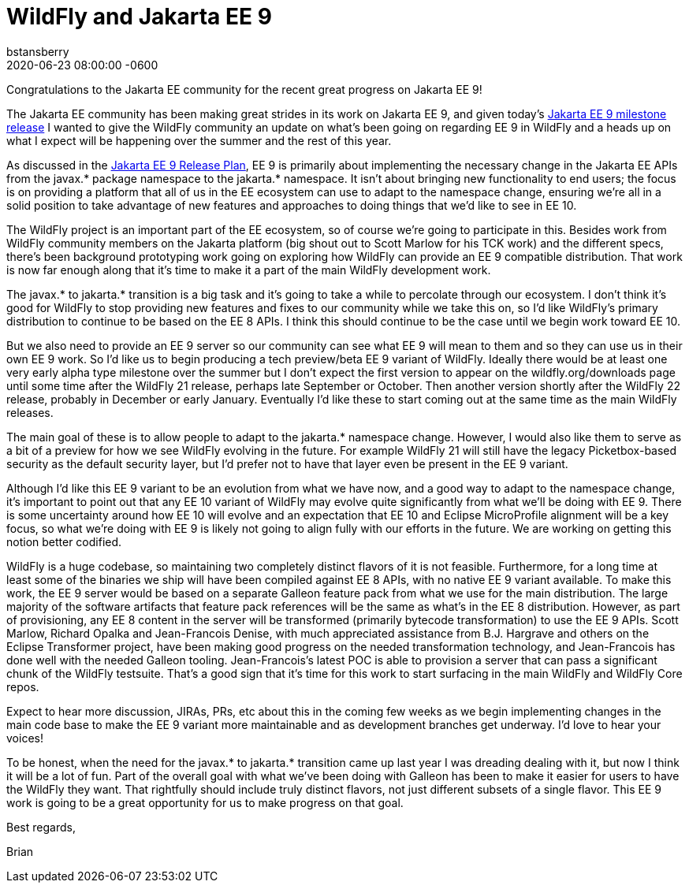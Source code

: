= WildFly and Jakarta EE 9
bstansberry
2020-06-23
:revdate: 2020-06-23 08:00:00 -0600
:awestruct-tags: [announcement, release, microprofile]
:awestruct-layout: blog
:source-highlighter: coderay
:awestruct-description: WildFly and Jakarta EE 9

Congratulations to the Jakarta EE community for the recent great progress on Jakarta EE 9!

The Jakarta EE community has been making great strides in its work on Jakarta EE 9, and given today's link:https://twitter.com/JakartaEE/status/1275435941906137089[Jakarta EE 9 milestone release] I wanted to give the WildFly community an update on what's been going on regarding EE 9 in WildFly and a heads up on what I expect will be happening over the summer and the rest of this year.

As discussed in the link:https://eclipse-ee4j.github.io/jakartaee-platform/jakartaee9/JakartaEE9ReleasePlan[Jakarta EE 9 Release Plan], EE 9 is primarily about implementing the necessary change in the Jakarta EE APIs from the javax.* package namespace to the jakarta.* namespace. It isn't about bringing new functionality to end users; the focus is on providing a platform that all of us in the EE ecosystem can use to adapt to the namespace change, ensuring we're all in a solid position to take advantage of new features and approaches to doing things that we'd like to see in EE 10.

The WildFly project is an important part of the EE ecosystem, so of course we're going to participate in this. Besides work from WildFly community members on the Jakarta platform (big shout out to Scott Marlow for his TCK work) and the different specs, there's been background prototyping work going on exploring how WildFly can provide an EE 9 compatible distribution. That work is now far enough along that it's time to make it a part of the main WildFly development work.

The javax.* to jakarta.* transition is a big task and it's going to take a while to percolate through our ecosystem. I don't think it's good for WildFly to stop providing new features and fixes to our community while we take this on, so I'd like WildFly's primary distribution to continue to be based on the EE 8 APIs. I think this should continue to be the case until we begin work toward EE 10.

But we also need to provide an EE 9 server so our community can see what EE 9 will mean to them and so they can use us in their own EE 9 work. So I'd like us to begin producing a tech preview/beta EE 9 variant of WildFly. Ideally there would be at least one very early alpha type milestone over the summer but I don't expect the first version to appear on the wildfly.org/downloads page until some time after the WildFly 21 release, perhaps late September or October. Then another version shortly after the WildFly 22 release, probably in December or early January. Eventually I'd like these to start coming out at the same time as the main WildFly releases. 

The main goal of these is to allow people to adapt to the jakarta.* namespace change. However, I would also like them to serve as a bit of a preview for how we see WildFly evolving in the future. For example WildFly 21 will still have the legacy Picketbox-based security as the default security layer, but I'd prefer not to have that layer even be present in the EE 9 variant.

Although I'd like this EE 9 variant to be an evolution from what we have now, and a good way to adapt to the namespace change, it's important to point out that any EE 10 variant of WildFly may evolve quite significantly from what we'll be doing with EE 9. There is some uncertainty around how EE 10 will evolve and an expectation that EE 10 and Eclipse MicroProfile alignment will be a key focus, so what we're doing with EE 9 is likely not going to align fully with our efforts in the future. We are working on getting this notion better codified.

WildFly is a huge codebase, so maintaining two completely distinct flavors of it is not feasible. Furthermore, for a long time at least some of the binaries we ship will have been compiled against EE 8 APIs, with no native EE 9 variant available. To make this work, the EE 9 server would be based on a separate Galleon feature pack from what we use for the main distribution. The large majority of the software artifacts that feature pack references will be the same as what's in the EE 8 distribution. However, as part of provisioning, any EE 8 content in the server will be transformed (primarily bytecode transformation) to use the EE 9 APIs. Scott Marlow, Richard Opalka and Jean-Francois Denise, with much appreciated assistance from B.J. Hargrave and others on the Eclipse Transformer project, have been making good progress on the needed transformation technology, and Jean-Francois has done well with the needed Galleon tooling. Jean-Francois's latest POC is able to provision a server that can pass a significant chunk of the WildFly testsuite. That's a good sign that it's time for this work to start surfacing in the main WildFly and WildFly Core repos.

Expect to hear more discussion, JIRAs, PRs, etc about this in the coming few weeks as we begin implementing changes in the main code base to make the EE 9 variant more maintainable and as development branches get underway. I'd love to hear your voices!

To be honest, when the need for the javax.* to jakarta.* transition came up last year I was dreading dealing with it, but now I think it will be a lot of fun. Part of the overall goal with what we've been doing with Galleon has been to make it easier for users to have the WildFly they want. That rightfully should include truly distinct flavors, not just different subsets of a single flavor. This EE 9 work is going to be a great opportunity for us to make progress on that goal.

Best regards,

Brian
